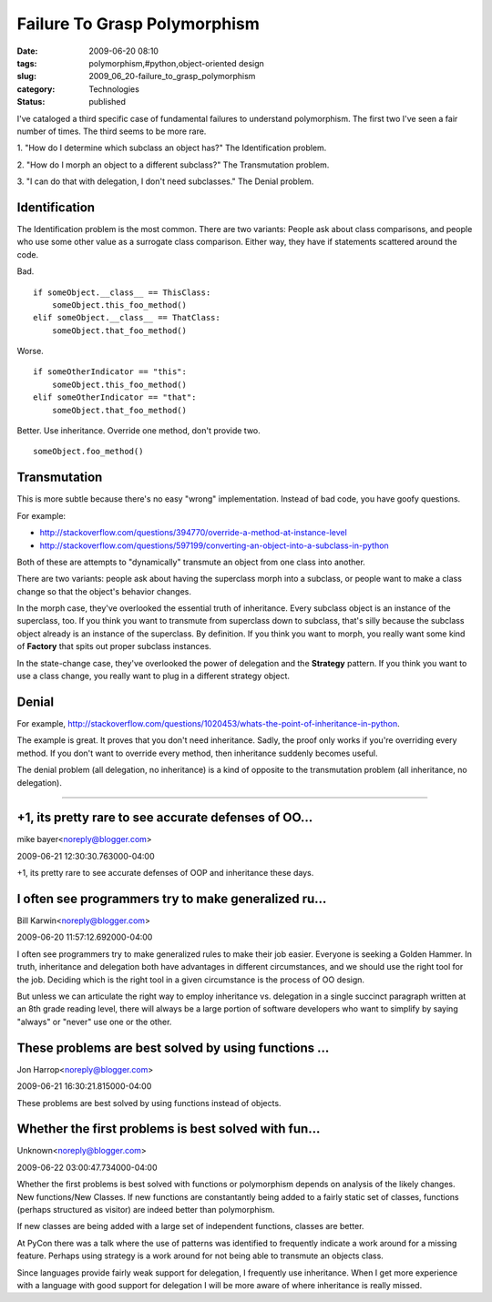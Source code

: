 Failure To Grasp Polymorphism
=============================

:date: 2009-06-20 08:10
:tags: polymorphism,#python,object-oriented design
:slug: 2009_06_20-failure_to_grasp_polymorphism
:category: Technologies
:status: published

I've cataloged a third specific case of fundamental failures to
understand polymorphism. The first two I've seen a fair number of times.
The third seems to be more rare.

1. "How do I determine which subclass an object has?" The
Identification problem.

2. "How do I morph an object to a different subclass?" The
Transmutation problem.

3. "I can do that with delegation, I don't need subclasses." The
Denial problem.

Identification
------------------

The Identification problem is the most common. There are two
variants: People ask about class comparisons, and people who use some
other value as a surrogate class comparison. Either way, they have if
statements scattered around the code.

Bad.

::

    if someObject.__class__ == ThisClass:
        someObject.this_foo_method()
    elif someObject.__class__ == ThatClass:
        someObject.that_foo_method()

Worse.

::

    if someOtherIndicator == "this":
        someObject.this_foo_method()
    elif someOtherIndicator == "that":
        someObject.that_foo_method()

Better. Use inheritance. Override one method, don't provide two.

::

    someObject.foo_method()

Transmutation
--------------

This is more subtle because there's no easy "wrong" implementation.
Instead of bad code, you have goofy questions.

For example:

-  http://stackoverflow.com/questions/394770/override-a-method-at-instance-level

-  http://stackoverflow.com/questions/597199/converting-an-object-into-a-subclass-in-python

Both of these are attempts to "dynamically" transmute an object
from one class into another.

There are two variants: people ask about having the superclass
morph into a subclass, or people want to make a class change so
that the object's behavior changes.

In the morph case, they've overlooked the essential truth of
inheritance. Every subclass object is an instance of the
superclass, too. If you think you want to transmute from
superclass down to subclass, that's silly because the subclass
object already is an instance of the superclass. By definition. If
you think you want to morph, you really want some kind of
**Factory** that spits out proper subclass instances.

In the state-change case, they've overlooked the power of
delegation and the **Strategy** pattern. If you think you want to
use a class change, you really want to plug in a different
strategy object.

Denial
-------

For example,
http://stackoverflow.com/questions/1020453/whats-the-point-of-inheritance-in-python.

The example is great. It proves that you don't need inheritance.
Sadly, the proof only works if you're overriding every method. If
you don't want to override every method, then inheritance suddenly
becomes useful.

The denial problem (all delegation, no inheritance) is a kind of
opposite to the transmutation problem (all inheritance, no
delegation).



-----

+1, its pretty rare to see accurate defenses of OO...
-----------------------------------------------------

mike bayer<noreply@blogger.com>

2009-06-21 12:30:30.763000-04:00

+1, its pretty rare to see accurate defenses of OOP and inheritance
these days.


I often see programmers try to make generalized ru...
-----------------------------------------------------

Bill Karwin<noreply@blogger.com>

2009-06-20 11:57:12.692000-04:00

I often see programmers try to make generalized rules to make their job
easier. Everyone is seeking a Golden Hammer. In truth, inheritance and
delegation both have advantages in different circumstances, and we
should use the right tool for the job. Deciding which is the right tool
in a given circumstance is the process of OO design.

But unless we can articulate the right way to employ inheritance vs.
delegation in a single succinct paragraph written at an 8th grade
reading level, there will always be a large portion of software
developers who want to simplify by saying "always" or "never" use one or
the other.


These problems are best solved by using functions ...
-----------------------------------------------------

Jon Harrop<noreply@blogger.com>

2009-06-21 16:30:21.815000-04:00

These problems are best solved by using functions instead of objects.


Whether the first problems is best solved with fun...
-----------------------------------------------------

Unknown<noreply@blogger.com>

2009-06-22 03:00:47.734000-04:00

Whether the first problems is best solved with functions or polymorphism
depends on analysis of the likely changes. New functions/New Classes.
If new functions are constantantly being added to a fairly static set of
classes, functions (perhaps structured as visitor) are indeed better
than polymorphism.

If new classes are being added with a large set of independent
functions, classes are better.

At PyCon there was a talk where the use of patterns was identified to
frequently indicate a work around for a missing feature. Perhaps using
strategy is a work around for not being able to transmute an objects
class.

Since languages provide fairly weak support for delegation, I frequently
use inheritance. When I get more experience with a language with good
support for delegation I will be more aware of where inheritance is
really missed.





